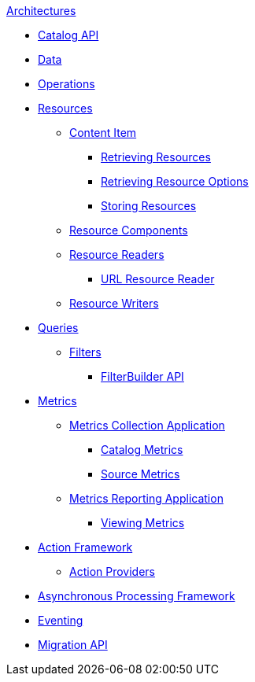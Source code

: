 .xref:architecture-intro.adoc[Architectures]
* xref:catalog-api.adoc[Catalog API]
* xref:data-intro.adoc[Data]
* xref:operations-intro.adoc[Operations]
* xref:resources-intro.adoc[Resources]
** xref:content-item.adoc[Content Item]
*** xref:retrieving-resources.adoc[Retrieving Resources]
*** xref:retrieving-resources-options.adoc[Retrieving Resource Options]
*** xref:storing-resources.adoc[Storing Resources]
** xref:resource-components-intro.adoc[Resource Components]
** xref:resource-readers-intro.adoc[Resource Readers]
*** xref:url-resource-reader.adoc[URL Resource Reader]
** xref:resource-writers-intro.adoc[Resource Writers]
* xref:queries-intro.adoc[Queries]
** xref:filter-intro.adoc[Filters]
*** xref:filterbuilder-api.adoc[FilterBuilder API]
* xref:metrics-intro.adoc[Metrics]
** xref:metrics-collection.adoc[Metrics Collection Application]
*** xref:catalog-metrics.adoc[Catalog Metrics]
*** xref:source-metrics.adoc[Source Metrics]
** xref:metrics-reporting.adoc[Metrics Reporting Application]
*** xref:viewing-metrics-tab.adoc[Viewing Metrics]
* xref:action-framework-intro.adoc[Action Framework]
** xref:action-providers.adoc[Action Providers]
* xref:processing-framework-intro.adoc[Asynchronous Processing Framework]
* xref:eventing-intro.adoc[Eventing]
* xref:migration-api.adoc[Migration API]

